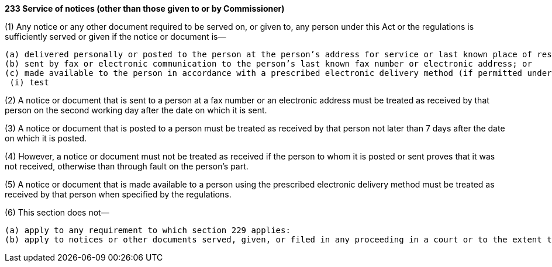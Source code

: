 *233 Service of notices (other than those given to or by Commissioner)*

(1) Any notice or any other document required to be served on, or given to, any person under this Act or the regulations is sufficiently served or given if the notice or document is—

 (a) delivered personally or posted to the person at the person’s address for service or last known place of residence or business; or
 (b) sent by fax or electronic communication to the person’s last known fax number or electronic address; or
 (c) made available to the person in accordance with a prescribed electronic delivery method (if permitted under the regulations).
  (i) test

(2) A notice or document that is sent to a person at a fax number or an electronic address must be treated as received by that person on the second working day after the date on which it is sent.

(3) A notice or document that is posted to a person must be treated as received by that person not later than 7 days after the date on which it is posted.

(4) However, a notice or document must not be treated as received if the person to whom it is posted or sent proves that it was not received, otherwise than through fault on the person’s part.

(5) A notice or document that is made available to a person using the prescribed electronic delivery method must be treated as received by that person when specified by the regulations.

(6) This section does not—

 (a) apply to any requirement to which section 229 applies:
 (b) apply to notices or other documents served, given, or filed in any proceeding in a court or to the extent that a different or particular delivery method is specified by this Act or the regulations.
